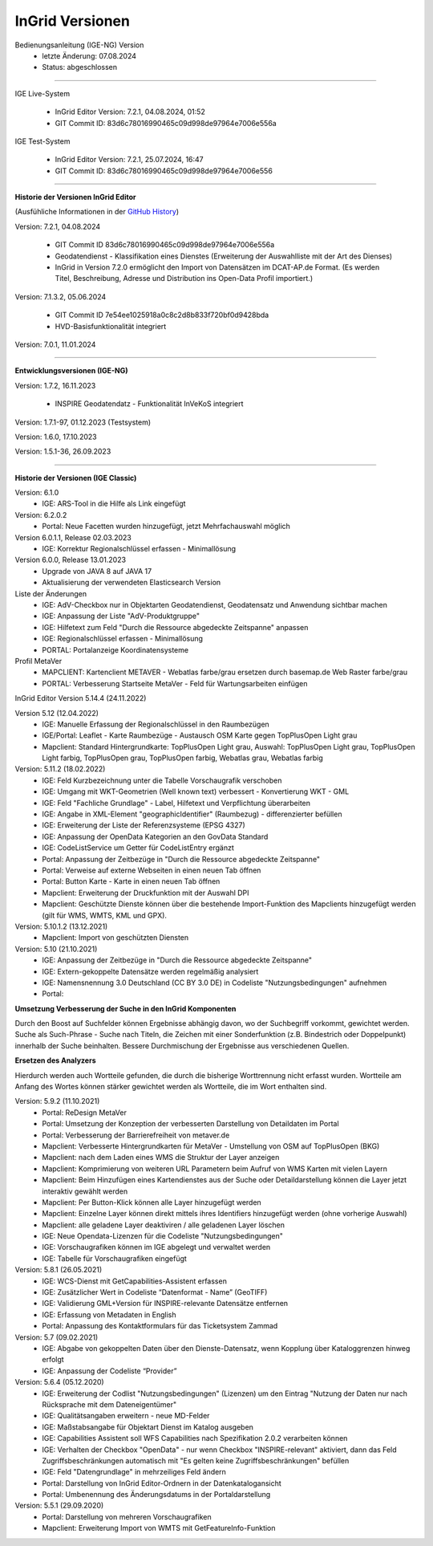 ================
InGrid Versionen
================

Bedienungsanleitung (IGE-NG) Version 
  - letzte Änderung: 07.08.2024
  - Status: abgeschlossen

--------------------------------------------------------------------------------------------------------------

IGE Live-System

  - InGrid Editor Version: 7.2.1, 04.08.2024, 01:52
  - GIT Commit ID: 83d6c78016990465c09d998de97964e7006e556a 


IGE Test-System

  - InGrid Editor Version: 7.2.1, 25.07.2024, 16:47
  - GIT Commit ID: 83d6c78016990465c09d998de97964e7006e556

--------------------------------------------------------------------------------------------------------------

**Historie der Versionen InGrid Editor**

(Ausfühliche Informationen in der `GitHub History <https://www.ingrid-oss.eu/latest/about/history.html>`_)

Version: 7.2.1, 04.08.2024

  - GIT Commit ID 83d6c78016990465c09d998de97964e7006e556a
  - Geodatendienst - Klassifikation eines Dienstes (Erweiterung der Auswahlliste mit der Art des Dienses)
  - InGrid in Version 7.2.0 ermöglicht den Import von Datensätzen im DCAT-AP.de Format. (Es werden Titel, Beschreibung, Adresse und Distribution ins Open-Data Profil importiert.)

Version: 7.1.3.2, 05.06.2024 

  - GIT Commit ID 7e54ee1025918a0c8c2d8b833f720bf0d9428bda
  - HVD-Basisfunktionalität integriert

Version: 7.0.1, 11.01.2024

---------------------------------------------------------------------------------------------------------------

**Entwicklungsversionen (IGE-NG)**


Version: 1.7.2, 16.11.2023
  
  -  INSPIRE Geodatendatz - Funktionalität InVeKoS integriert

Version: 1.7.1-97, 01.12.2023 (Testsystem)

Version: 1.6.0, 17.10.2023

Version: 1.5.1-36, 26.09.2023

--------------------------------------------------------------------------------------------------------------

**Historie der Versionen (IGE Classic)**

Version: 6.1.0
  - IGE: ARS-Tool in die Hilfe als Link eingefügt

Version: 6.2.0.2
  - Portal: Neue Facetten wurden hinzugefügt, jetzt Mehrfachauswahl möglich


Version 6.0.1.1, Release 02.03.2023
  - IGE: Korrektur Regionalschlüssel erfassen - Minimallösung

Version 6.0.0, Release 13.01.2023
  - Upgrade von JAVA 8 auf JAVA 17
  - Aktualisierung der verwendeten Elasticsearch Version

Liste der Änderungen
  - IGE: AdV-Checkbox nur in Objektarten Geodatendienst, Geodatensatz und Anwendung sichtbar machen
  - IGE: Anpassung der Liste "AdV-Produktgruppe"
  - IGE: Hilfetext zum Feld "Durch die Ressource abgedeckte Zeitspanne" anpassen
  - IGE: Regionalschlüssel erfassen - Minimallösung
  - PORTAL: Portalanzeige Koordinatensysteme


Profil MetaVer
  - MAPCLIENT: Kartenclient METAVER - Webatlas farbe/grau ersetzen durch basemap.de Web Raster farbe/grau
  - PORTAL: Verbesserung Startseite MetaVer - Feld für Wartungsarbeiten einfügen


InGrid Editor Version 5.14.4 (24.11.2022)
	

Version 5.12 (12.04.2022)
  - IGE: Manuelle Erfassung der Regionalschlüssel in den Raumbezügen
  - IGE/Portal: Leaflet - Karte Raumbezüge - Austausch OSM Karte gegen TopPlusOpen Light grau
  - Mapclient: Standard Hintergrundkarte: TopPlusOpen Light grau, Auswahl: TopPlusOpen Light grau, TopPlusOpen Light farbig, TopPlusOpen grau, TopPlusOpen farbig, Webatlas grau, Webatlas farbig
	 

Version: 5.11.2 (18.02.2022)
  - IGE: Feld Kurzbezeichnung unter die Tabelle Vorschaugrafik verschoben
  - IGE: Umgang mit WKT-Geometrien (Well known text) verbessert - Konvertierung WKT - GML
  - IGE: Feld "Fachliche Grundlage" - Label, Hilfetext und Verpflichtung überarbeiten
  - IGE: Angabe in XML-Element "geographicIdentifier" (Raumbezug) - differenzierter befüllen
  - IGE: Erweiterung der Liste der Referenzsysteme (EPSG 4327)
  - IGE: Anpassung der OpenData Kategorien an den GovData Standard
  - IGE: CodeListService um Getter für CodeListEntry ergänzt
  - Portal: Anpassung der Zeitbezüge in "Durch die Ressource abgedeckte Zeitspanne"
  - Portal: Verweise auf externe Webseiten in einen neuen Tab öffnen
  - Portal: Button Karte - Karte in einen neuen Tab öffnen
  - Mapclient: Erweiterung der Druckfunktion mit der Auswahl DPI
  - Mapclient: Geschützte Dienste können über die bestehende Import-Funktion des Mapclients hinzugefügt werden (gilt für WMS, WMTS, KML und GPX).


Version: 5.10.1.2 (13.12.2021)
  - Mapclient: Import von geschützten Diensten

Version: 5.10 (21.10.2021)
  - IGE: Anpassung der Zeitbezüge in "Durch die Ressource abgedeckte Zeitspanne"
  - IGE: Extern-gekoppelte Datensätze werden regelmäßig analysiert
  - IGE: Namensnennung 3.0 Deutschland (CC BY 3.0 DE) in Codeliste "Nutzungsbedingungen" aufnehmen
  - Portal:
      
**Umsetzung Verbesserung der Suche in den InGrid Komponenten**
		
Durch den Boost auf Suchfelder können Ergebnisse abhängig davon, wo der Suchbegriff vorkommt, gewichtet werden.
Suche als Such-Phrase - Suche nach Titeln, die Zeichen mit einer Sonderfunktion (z.B. Bindestrich oder Doppelpunkt) innerhalb der Suche beinhalten.
Bessere Durchmischung der Ergebnisse aus verschiedenen Quellen.
	  
**Ersetzen des Analyzers**
		
Hierdurch werden auch Wortteile gefunden, die durch die bisherige Worttrennung nicht erfasst wurden.
Wortteile am Anfang des Wortes können stärker gewichtet werden als Wortteile, die im Wort enthalten sind.
			

Version: 5.9.2 (11.10.2021)
  - Portal: ReDesign MetaVer
  - Portal: Umsetzung der Konzeption der verbesserten Darstellung von Detaildaten im Portal 
  - Portal: Verbesserung der Barrierefreiheit von metaver.de
  - Mapclient: Verbesserte Hintergrundkarten für MetaVer - Umstellung von OSM auf TopPlusOpen (BKG)
  - Mapclient: nach dem Laden eines WMS die Struktur der Layer anzeigen
  - Mapclient: Komprimierung von weiteren URL Parametern beim Aufruf von WMS Karten mit vielen Layern
  - Mapclient: Beim Hinzufügen eines Kartendienstes aus der Suche oder Detaildarstellung können die Layer jetzt interaktiv gewählt werden 
  - Mapclient: Per Button-Klick können alle Layer hinzugefügt werden
  - Mapclient: Einzelne Layer können direkt mittels ihres Identifiers hinzugefügt werden (ohne vorherige Auswahl)
  - Mapclient: alle geladene Layer deaktiviren / alle geladenen Layer löschen    
  - IGE: Neue Opendata-Lizenzen für die Codeliste "Nutzungsbedingungen"
  - IGE: Vorschaugrafiken können im IGE abgelegt und verwaltet werden
  - IGE: Tabelle für Vorschaugrafiken eingefügt
	 

Version: 5.8.1  (26.05.2021)
  - IGE: WCS-Dienst mit GetCapabilities-Assistent erfassen
  - IGE: Zusätzlicher Wert in Codeliste “Datenformat - Name” (GeoTIFF)
  - IGE: Validierung GML+Version für INSPIRE-relevante Datensätze entfernen
  - IGE: Erfassung von Metadaten in English
  - Portal: Anpassung des Kontaktformulars für das Ticketsystem Zammad
	 
 
Version: 5.7 (09.02.2021)
  - IGE: Abgabe von gekoppelten Daten über den Dienste-Datensatz, wenn Kopplung über Kataloggrenzen hinweg erfolgt
  - IGE: Anpassung der Codeliste “Provider”
	 
   
Version: 5.6.4 (05.12.2020) 
  - IGE: Erweiterung der Codlist "Nutzungsbedingungen" (Lizenzen) um den Eintrag "Nutzung der Daten nur nach Rücksprache mit dem Dateneigentümer"
  - IGE: Qualitätsangaben erweitern - neue MD-Felder
  - IGE: Maßstabsangabe für Objektart Dienst im Katalog ausgeben
  - IGE: Capabilities Assistent soll WFS Capabilities nach Spezifikation 2.0.2 verarbeiten können
  - IGE: Verhalten der Checkbox "OpenData" - nur wenn Checkbox "INSPIRE-relevant" aktiviert, dann das Feld Zugriffsbeschränkungen automatisch mit "Es gelten keine Zugriffsbeschränkungen" befüllen
  - IGE: Feld "Datengrundlage" in mehrzeiliges Feld ändern
  - Portal: Darstellung von InGrid Editor-Ordnern in der Datenkatalogansicht
  - Portal: Umbenennung des Änderungsdatums in der Portaldarstellung
	 
   
Version: 5.5.1 (29.09.2020)
  - Portal: Darstellung von mehreren Vorschaugrafiken
  - Mapclient: Erweiterung Import von WMTS mit GetFeatureInfo-Funktion
